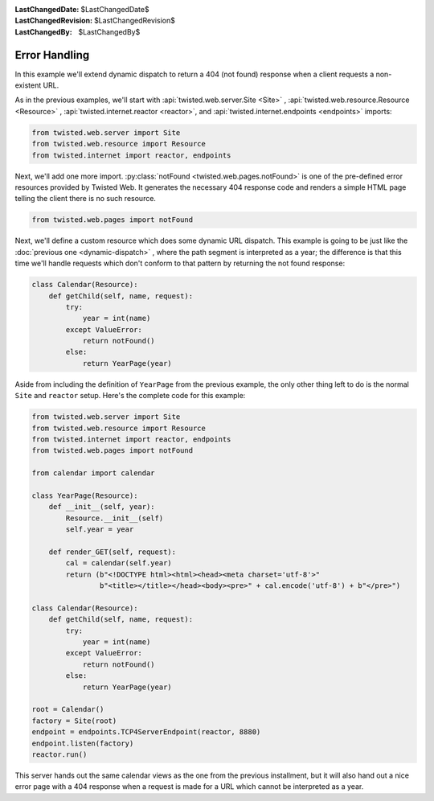 
:LastChangedDate: $LastChangedDate$
:LastChangedRevision: $LastChangedRevision$
:LastChangedBy: $LastChangedBy$

Error Handling
==============





In this example we'll extend dynamic dispatch to return a 404 (not found)
response when a client requests a non-existent URL.




As in the previous examples, we'll start with :api:`twisted.web.server.Site <Site>` , :api:`twisted.web.resource.Resource <Resource>` , :api:`twisted.internet.reactor <reactor>`, and :api:`twisted.internet.endpoints <endpoints>` imports:





.. code-block:: python


    from twisted.web.server import Site
    from twisted.web.resource import Resource
    from twisted.internet import reactor, endpoints




Next, we'll add one more import. :py:class:`notFound <twisted.web.pages.notFound>` is one of the pre-defined error
resources provided by Twisted Web. It generates the necessary 404 response code
and renders a simple HTML page telling the client there is no such resource.

.. code-block:: python

    from twisted.web.pages import notFound

Next, we'll define a custom resource which does some dynamic URL
dispatch. This example is going to be just like
the :doc:`previous one <dynamic-dispatch>` , where the path segment is
interpreted as a year; the difference is that this time we'll handle requests
which don't conform to that pattern by returning the not found response:

.. code-block:: python


    class Calendar(Resource):
        def getChild(self, name, request):
            try:
                year = int(name)
            except ValueError:
                return notFound()
            else:
                return YearPage(year)




Aside from including the definition of ``YearPage`` from
the previous example, the only other thing left to do is the
normal ``Site`` and ``reactor`` setup. Here's the
complete code for this example:





.. code-block:: python


    from twisted.web.server import Site
    from twisted.web.resource import Resource
    from twisted.internet import reactor, endpoints
    from twisted.web.pages import notFound

    from calendar import calendar

    class YearPage(Resource):
        def __init__(self, year):
            Resource.__init__(self)
            self.year = year

        def render_GET(self, request):
            cal = calendar(self.year)
            return (b"<!DOCTYPE html><html><head><meta charset='utf-8'>"
                    b"<title></title></head><body><pre>" + cal.encode('utf-8') + b"</pre>")

    class Calendar(Resource):
        def getChild(self, name, request):
            try:
                year = int(name)
            except ValueError:
                return notFound()
            else:
                return YearPage(year)

    root = Calendar()
    factory = Site(root)
    endpoint = endpoints.TCP4ServerEndpoint(reactor, 8880)
    endpoint.listen(factory)
    reactor.run()




This server hands out the same calendar views as the one from the previous
installment, but it will also hand out a nice error page with a 404 response
when a request is made for a URL which cannot be interpreted as a year.



